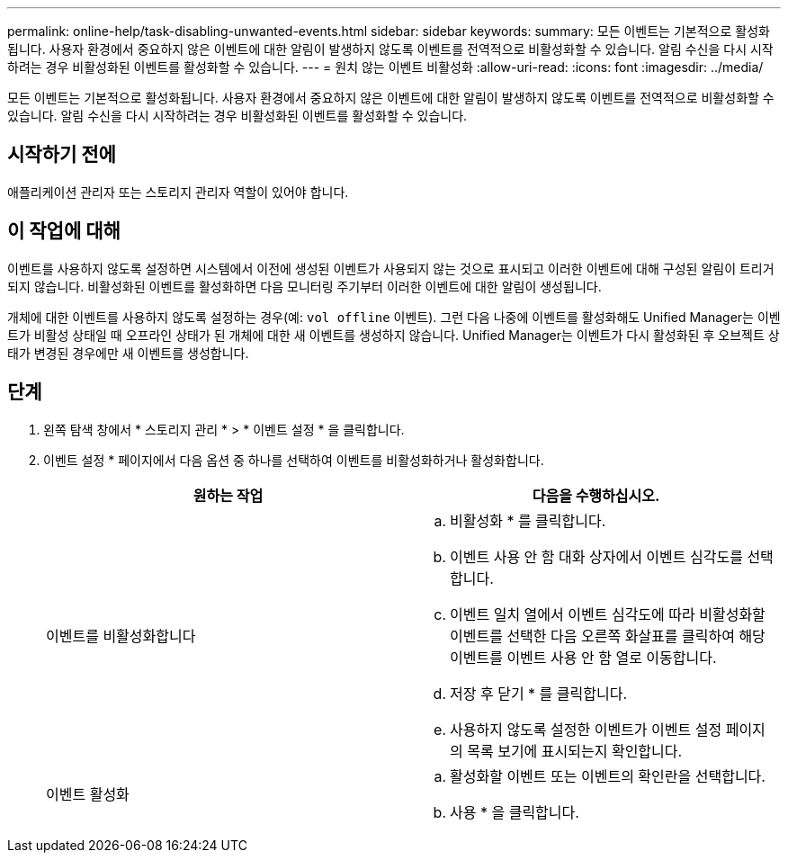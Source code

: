 ---
permalink: online-help/task-disabling-unwanted-events.html 
sidebar: sidebar 
keywords:  
summary: 모든 이벤트는 기본적으로 활성화됩니다. 사용자 환경에서 중요하지 않은 이벤트에 대한 알림이 발생하지 않도록 이벤트를 전역적으로 비활성화할 수 있습니다. 알림 수신을 다시 시작하려는 경우 비활성화된 이벤트를 활성화할 수 있습니다. 
---
= 원치 않는 이벤트 비활성화
:allow-uri-read: 
:icons: font
:imagesdir: ../media/


[role="lead"]
모든 이벤트는 기본적으로 활성화됩니다. 사용자 환경에서 중요하지 않은 이벤트에 대한 알림이 발생하지 않도록 이벤트를 전역적으로 비활성화할 수 있습니다. 알림 수신을 다시 시작하려는 경우 비활성화된 이벤트를 활성화할 수 있습니다.



== 시작하기 전에

애플리케이션 관리자 또는 스토리지 관리자 역할이 있어야 합니다.



== 이 작업에 대해

이벤트를 사용하지 않도록 설정하면 시스템에서 이전에 생성된 이벤트가 사용되지 않는 것으로 표시되고 이러한 이벤트에 대해 구성된 알림이 트리거되지 않습니다. 비활성화된 이벤트를 활성화하면 다음 모니터링 주기부터 이러한 이벤트에 대한 알림이 생성됩니다.

개체에 대한 이벤트를 사용하지 않도록 설정하는 경우(예: `vol offline` 이벤트). 그런 다음 나중에 이벤트를 활성화해도 Unified Manager는 이벤트가 비활성 상태일 때 오프라인 상태가 된 개체에 대한 새 이벤트를 생성하지 않습니다. Unified Manager는 이벤트가 다시 활성화된 후 오브젝트 상태가 변경된 경우에만 새 이벤트를 생성합니다.



== 단계

. 왼쪽 탐색 창에서 * 스토리지 관리 * > * 이벤트 설정 * 을 클릭합니다.
. 이벤트 설정 * 페이지에서 다음 옵션 중 하나를 선택하여 이벤트를 비활성화하거나 활성화합니다.
+
|===
| 원하는 작업 | 다음을 수행하십시오. 


 a| 
이벤트를 비활성화합니다
 a| 
.. 비활성화 * 를 클릭합니다.
.. 이벤트 사용 안 함 대화 상자에서 이벤트 심각도를 선택합니다.
.. 이벤트 일치 열에서 이벤트 심각도에 따라 비활성화할 이벤트를 선택한 다음 오른쪽 화살표를 클릭하여 해당 이벤트를 이벤트 사용 안 함 열로 이동합니다.
.. 저장 후 닫기 * 를 클릭합니다.
.. 사용하지 않도록 설정한 이벤트가 이벤트 설정 페이지의 목록 보기에 표시되는지 확인합니다.




 a| 
이벤트 활성화
 a| 
.. 활성화할 이벤트 또는 이벤트의 확인란을 선택합니다.
.. 사용 * 을 클릭합니다.


|===

